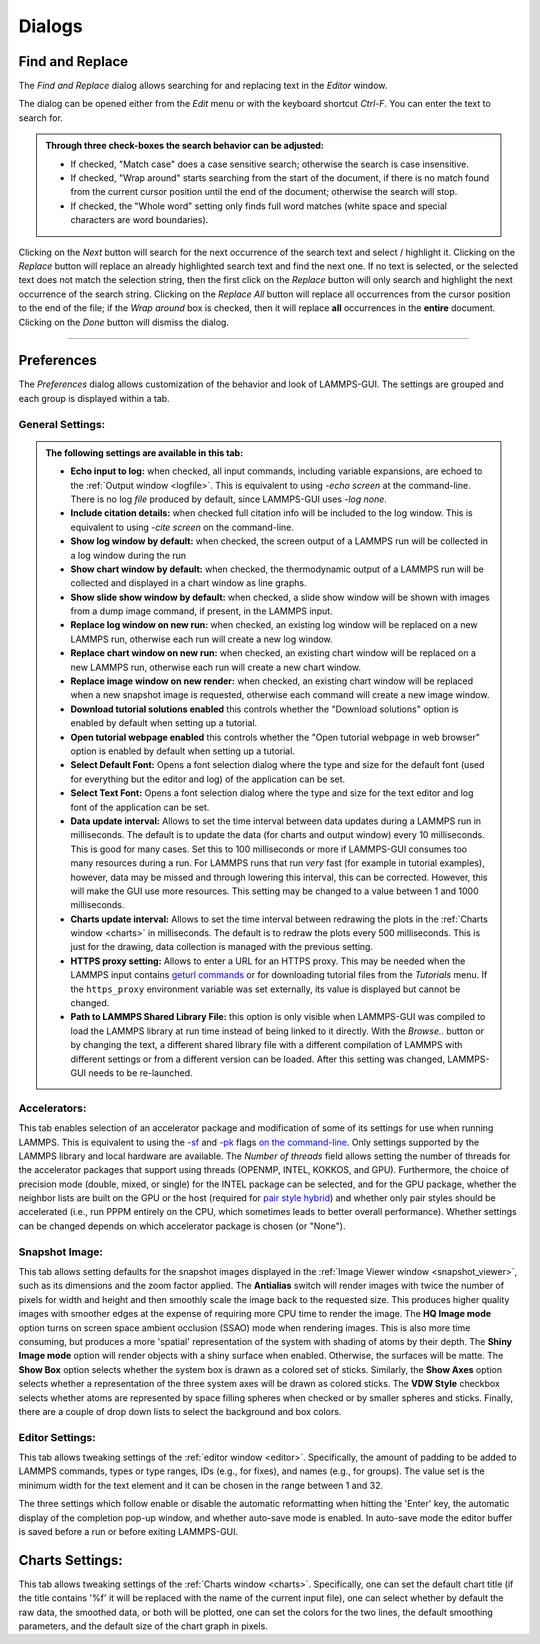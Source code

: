 *******
Dialogs
*******

.. index:: dialogs

Find and Replace
----------------

.. index:: Find and Replace dialog
.. index:: dialogs; Find and Replace
.. index:: text search

.. image:: JPG/lammps-gui-find.png
   :align: right
   :scale: 33%

The *Find and Replace* dialog allows searching for and replacing
text in the *Editor* window.

The dialog can be opened either from the *Edit* menu or with the
keyboard shortcut `Ctrl-F`. You can enter the text to search for.

.. admonition:: Through three check-boxes the search behavior can be adjusted:

   - If checked, "Match case" does a case sensitive search; otherwise
     the search is case insensitive.

   - If checked, "Wrap around" starts searching from the start of the
     document, if there is no match found from the current cursor position
     until the end of the document; otherwise the search will stop.

   - If checked, the "Whole word" setting only finds full word matches
     (white space and special characters are word boundaries).

Clicking on the *Next* button will search for the next occurrence of the
search text and select / highlight it. Clicking on the *Replace* button
will replace an already highlighted search text and find the next one.
If no text is selected, or the selected text does not match the
selection string, then the first click on the *Replace* button will
only search and highlight the next occurrence of the search string.
Clicking on the *Replace All* button will replace all occurrences from
the cursor position to the end of the file; if the *Wrap around* box is
checked, then it will replace **all** occurrences in the **entire**
document.  Clicking on the *Done* button will dismiss the dialog.

------

Preferences
-----------

.. index:: Preferences dialog
.. index:: dialogs; Preferences
.. index:: settings
.. index:: configuration

The *Preferences* dialog allows customization of the behavior and
look of LAMMPS-GUI.  The settings are grouped and each group is
displayed within a tab.

.. |guiprefs1| image:: JPG/lammps-gui-prefs-general.png
   :width: 19%

.. |guiprefs2| image:: JPG/lammps-gui-prefs-accel.png
   :width: 19%

.. |guiprefs3| image:: JPG/lammps-gui-prefs-image.png
   :width: 19%

.. |guiprefs4| image:: JPG/lammps-gui-prefs-editor.png
   :width: 19%

.. |guiprefs5| image:: JPG/lammps-gui-prefs-charts.png
   :width: 19%

|guiprefs1|  |guiprefs2|  |guiprefs3|  |guiprefs4|  |guiprefs5|

General Settings:
^^^^^^^^^^^^^^^^^

.. index:: general settings
.. index:: preferences; general

.. admonition:: The following settings are available in this tab:

   - **Echo input to log:** when checked, all input commands, including
     variable expansions, are echoed to the :ref:`Output window <logfile>`. This is
     equivalent to using `-echo screen` at the command-line.  There is no
     log *file* produced by default, since LAMMPS-GUI uses `-log none`.
   - **Include citation details:** when checked full citation info will be
     included to the log window.  This is equivalent to using `-cite
     screen` on the command-line.
   - **Show log window by default:** when checked, the screen output of a
     LAMMPS run will be collected in a log window during the run
   - **Show chart window by default:** when checked, the thermodynamic
     output of a LAMMPS run will be collected and displayed in a chart
     window as line graphs.
   - **Show slide show window by default:** when checked, a slide show
     window will be shown with images from a dump image command, if
     present, in the LAMMPS input.
   - **Replace log window on new run:** when checked, an existing log
     window will be replaced on a new LAMMPS run, otherwise each run will
     create a new log window.
   - **Replace chart window on new run:** when checked, an existing chart
     window will be replaced on a new LAMMPS run, otherwise each run will
     create a new chart window.
   - **Replace image window on new render:** when checked, an existing
     chart window will be replaced when a new snapshot image is requested,
     otherwise each command will create a new image window.
   - **Download tutorial solutions enabled** this controls whether the
     "Download solutions" option is enabled by default when setting up
     a tutorial.
   - **Open tutorial webpage enabled** this controls whether the "Open
     tutorial webpage in web browser" option is enabled by default when
     setting up a tutorial.
   - **Select Default Font:** Opens a font selection dialog where the type
     and size for the default font (used for everything but the editor and
     log) of the application can be set.
   - **Select Text Font:** Opens a font selection dialog where the type and
     size for the text editor and log font of the application can be set.
   - **Data update interval:** Allows to set the time interval between data
     updates during a LAMMPS run in milliseconds.  The default is to update
     the data (for charts and output window) every 10 milliseconds.  This
     is good for many cases.  Set this to 100 milliseconds or more if
     LAMMPS-GUI consumes too many resources during a run.  For LAMMPS runs
     that run *very* fast (for example in tutorial examples), however, data
     may be missed and through lowering this interval, this can be
     corrected.  However, this will make the GUI use more resources.  This
     setting may be changed to a value between 1 and 1000 milliseconds.
   - **Charts update interval:** Allows to set the time interval between redrawing
     the plots in the :ref:`Charts window <charts>` in milliseconds.  The default is to
     redraw the plots every 500 milliseconds.  This is just for the drawing,
     data collection is managed with the previous setting.
   - **HTTPS proxy setting:** Allows to enter a URL for an HTTPS proxy.  This
     may be needed when the LAMMPS input contains `geturl commands
     <https://docs.lammps.org/geturl.html>`_ or for downloading tutorial
     files from the *Tutorials* menu.  If the ``https_proxy`` environment
     variable was set externally, its value is displayed but cannot be
     changed.
   - **Path to LAMMPS Shared Library File:** this option is only visible
     when LAMMPS-GUI was compiled to load the LAMMPS library at run time
     instead of being linked to it directly.  With the *Browse..* button
     or by changing the text, a different shared library file with a
     different compilation of LAMMPS with different settings or from a
     different version can be loaded.  After this setting was changed,
     LAMMPS-GUI needs to be re-launched.

Accelerators:
^^^^^^^^^^^^^

.. index:: accelerators
.. index:: preferences; accelerators
.. index:: GPU acceleration
.. index:: thread parallelization

This tab enables selection of an accelerator package and modification of
some of its settings for use when running LAMMPS. This is equivalent to
using the `-sf <https://docs.lammps.org/suffix.html>`_ and `-pk
<https://docs.lammps.org/package.html>`_ flags `on the command-line
<https://docs.lammps.org/Run_options.html>`_.  Only settings supported
by the LAMMPS library and local hardware are available.  The `Number of
threads` field allows setting the number of threads for the accelerator
packages that support using threads (OPENMP, INTEL, KOKKOS, and GPU).
Furthermore, the choice of precision mode (double, mixed, or single) for
the INTEL package can be selected, and for the GPU package, whether the
neighbor lists are built on the GPU or the host (required for `pair
style hybrid <https://docs.lammps.org/pair_hybrid.html>`_) and whether
only pair styles should be accelerated (i.e., run PPPM entirely on the
CPU, which sometimes leads to better overall performance).  Whether
settings can be changed depends on which accelerator package is chosen
(or "None").

Snapshot Image:
^^^^^^^^^^^^^^^

.. index:: snapshot image settings
.. index:: preferences; snapshot image
.. index:: image rendering

This tab allows setting defaults for the snapshot images displayed in
the :ref:`Image Viewer window <snapshot_viewer>`, such as its dimensions
and the zoom factor applied.  The **Antialias** switch will render images
with twice the number of pixels for width and height and then smoothly
scale the image back to the requested size.  This produces higher
quality images with smoother edges at the expense of requiring more CPU
time to render the image.  The **HQ Image mode** option turns on screen
space ambient occlusion (SSAO) mode when rendering images.  This is also
more time consuming, but produces a more 'spatial' representation of the
system with shading of atoms by their depth.  The **Shiny Image mode** option
will render objects with a shiny surface when enabled.  Otherwise, the
surfaces will be matte.  The **Show Box** option selects whether the
system box is drawn as a colored set of sticks.  Similarly, the **Show
Axes** option selects whether a representation of the three system axes
will be drawn as colored sticks. The **VDW Style** checkbox selects
whether atoms are represented by space filling spheres when checked or
by smaller spheres and sticks.  Finally, there are a couple of drop down
lists to select the background and box colors.

Editor Settings:
^^^^^^^^^^^^^^^^

.. index:: editor settings
.. index:: preferences; editor
.. index:: code formatting preferences

This tab allows tweaking settings of the :ref:`editor window <editor>`.
Specifically, the amount of padding to be added to LAMMPS commands,
types or type ranges, IDs (e.g., for fixes), and names (e.g., for groups).
The value set is the minimum width for the text element and it can be
chosen in the range between 1 and 32.

The three settings which follow enable or disable the automatic
reformatting when hitting the 'Enter' key, the automatic display of
the completion pop-up window, and whether auto-save mode is enabled.
In auto-save mode the editor buffer is saved before a run or before
exiting LAMMPS-GUI.

Charts Settings:
----------------

.. index:: charts settings
.. index:: preferences; charts
.. index:: plotting preferences

This tab allows tweaking settings of the :ref:`Charts window <charts>`.
Specifically, one can set the default chart title (if the title contains
'%f' it will be replaced with the name of the current input file), one
can select whether by default the raw data, the smoothed data, or both
will be plotted, one can set the colors for the two lines, the default
smoothing parameters, and the default size of the chart graph in pixels.
